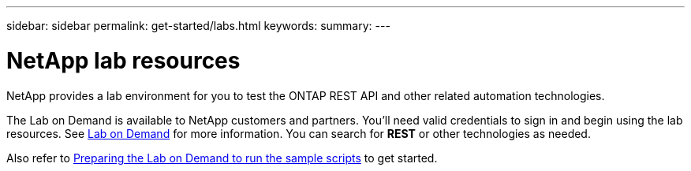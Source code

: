 ---
sidebar: sidebar
permalink: get-started/labs.html
keywords: 
summary: 
---

= NetApp lab resources
:hardbreaks:
:nofooter:
:icons: font
:linkattrs:
:imagesdir: ../media/

[.lead]
NetApp provides a lab environment for you to test the ONTAP REST API and other related automation technologies.

The Lab on Demand is available to NetApp customers and partners. You'll need valid credentials to sign in and begin using the lab resources. See https://labondemand.netapp.com[Lab on Demand^] for more information. You can search for *REST* or other technologies as needed.

Also refer to https://github.com/NetApp/ontap-rest-python/tree/master/lod[Preparing the Lab on Demand to run the sample scripts^] to get started.
